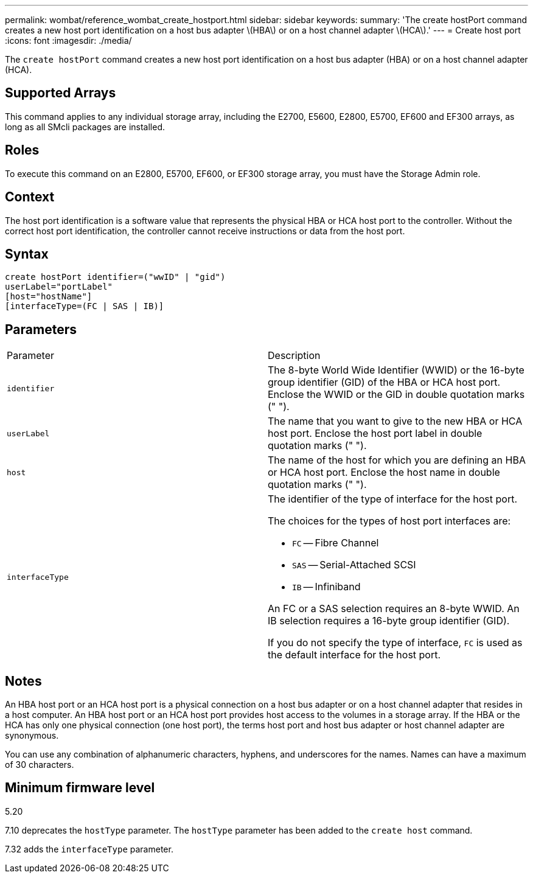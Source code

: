 ---
permalink: wombat/reference_wombat_create_hostport.html
sidebar: sidebar
keywords: 
summary: 'The create hostPort command creates a new host port identification on a host bus adapter \(HBA\) or on a host channel adapter \(HCA\).'
---
= Create host port
:icons: font
:imagesdir: ./media/

[.lead]
The `create hostPort` command creates a new host port identification on a host bus adapter (HBA) or on a host channel adapter (HCA).

== Supported Arrays

This command applies to any individual storage array, including the E2700, E5600, E2800, E5700, EF600 and EF300 arrays, as long as all SMcli packages are installed.

== Roles

To execute this command on an E2800, E5700, EF600, or EF300 storage array, you must have the Storage Admin role.

== Context

The host port identification is a software value that represents the physical HBA or HCA host port to the controller. Without the correct host port identification, the controller cannot receive instructions or data from the host port.

== Syntax

----
create hostPort identifier=("wwID" | "gid")
userLabel="portLabel"
[host="hostName"]
[interfaceType=(FC | SAS | IB)]
----

== Parameters

|===
| Parameter| Description
a|
`identifier`
a|
The 8-byte World Wide Identifier (WWID) or the 16-byte group identifier (GID) of the HBA or HCA host port. Enclose the WWID or the GID in double quotation marks (" ").
a|
`userLabel`
a|
The name that you want to give to the new HBA or HCA host port. Enclose the host port label in double quotation marks (" ").
a|
`host`
a|
The name of the host for which you are defining an HBA or HCA host port. Enclose the host name in double quotation marks (" ").
a|
`interfaceType`
a|
The identifier of the type of interface for the host port.

The choices for the types of host port interfaces are:

* `FC` -- Fibre Channel
* `SAS` -- Serial-Attached SCSI
* `IB` -- Infiniband

An FC or a SAS selection requires an 8-byte WWID. An IB selection requires a 16-byte group identifier (GID).

If you do not specify the type of interface, `FC` is used as the default interface for the host port.

|===

== Notes

An HBA host port or an HCA host port is a physical connection on a host bus adapter or on a host channel adapter that resides in a host computer. An HBA host port or an HCA host port provides host access to the volumes in a storage array. If the HBA or the HCA has only one physical connection (one host port), the terms host port and host bus adapter or host channel adapter are synonymous.

You can use any combination of alphanumeric characters, hyphens, and underscores for the names. Names can have a maximum of 30 characters.

== Minimum firmware level

5.20

7.10 deprecates the `hostType` parameter. The `hostType` parameter has been added to the `create host` command.

7.32 adds the `interfaceType` parameter.
